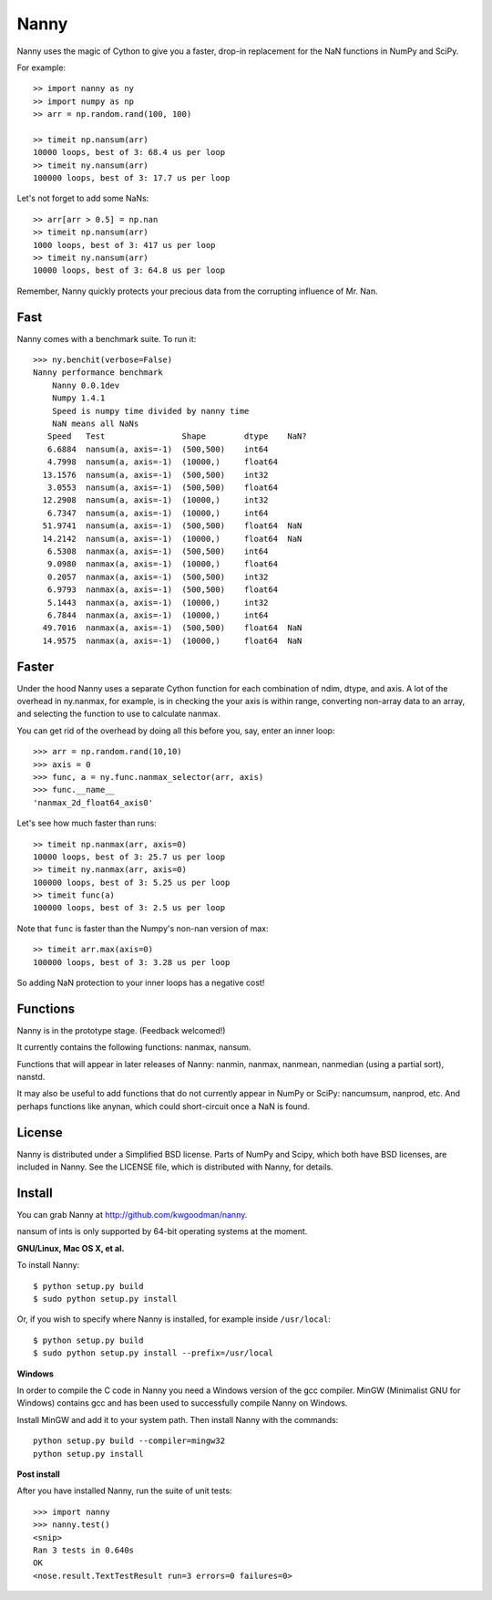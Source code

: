 =====
Nanny
=====

Nanny uses the magic of Cython to give you a faster, drop-in replacement for
the NaN functions in NumPy and SciPy.

For example::

    >> import nanny as ny
    >> import numpy as np
    >> arr = np.random.rand(100, 100)
    
    >> timeit np.nansum(arr)
    10000 loops, best of 3: 68.4 us per loop
    >> timeit ny.nansum(arr)
    100000 loops, best of 3: 17.7 us per loop

Let's not forget to add some NaNs::

    >> arr[arr > 0.5] = np.nan
    >> timeit np.nansum(arr)
    1000 loops, best of 3: 417 us per loop
    >> timeit ny.nansum(arr)
    10000 loops, best of 3: 64.8 us per loop

Remember, Nanny quickly protects your precious data from the corrupting
influence of Mr. Nan.

Fast
====

Nanny comes with a benchmark suite. To run it::
    
    >>> ny.benchit(verbose=False)
    Nanny performance benchmark
        Nanny 0.0.1dev
        Numpy 1.4.1
        Speed is numpy time divided by nanny time
        NaN means all NaNs
       Speed   Test                Shape        dtype    NaN?
       6.6884  nansum(a, axis=-1)  (500,500)    int64  
       4.7998  nansum(a, axis=-1)  (10000,)     float64  
      13.1576  nansum(a, axis=-1)  (500,500)    int32  
       3.0553  nansum(a, axis=-1)  (500,500)    float64  
      12.2908  nansum(a, axis=-1)  (10000,)     int32  
       6.7347  nansum(a, axis=-1)  (10000,)     int64  
      51.9741  nansum(a, axis=-1)  (500,500)    float64  NaN
      14.2142  nansum(a, axis=-1)  (10000,)     float64  NaN
       6.5308  nanmax(a, axis=-1)  (500,500)    int64  
       9.0980  nanmax(a, axis=-1)  (10000,)     float64  
       0.2057  nanmax(a, axis=-1)  (500,500)    int32  
       6.9793  nanmax(a, axis=-1)  (500,500)    float64  
       5.1443  nanmax(a, axis=-1)  (10000,)     int32  
       6.7844  nanmax(a, axis=-1)  (10000,)     int64  
      49.7016  nanmax(a, axis=-1)  (500,500)    float64  NaN
      14.9575  nanmax(a, axis=-1)  (10000,)     float64  NaN

Faster
======

Under the hood Nanny uses a separate Cython function for each combination of
ndim, dtype, and axis. A lot of the overhead in ny.nanmax, for example, is
in checking the your axis is within range, converting non-array data to an
array, and selecting the function to use to calculate nanmax.

You can get rid of the overhead by doing all this before you, say, enter
an inner loop::

    >>> arr = np.random.rand(10,10)
    >>> axis = 0
    >>> func, a = ny.func.nanmax_selector(arr, axis)
    >>> func.__name__
    'nanmax_2d_float64_axis0'

Let's see how much faster than runs::    
    
    >> timeit np.nanmax(arr, axis=0)
    10000 loops, best of 3: 25.7 us per loop
    >> timeit ny.nanmax(arr, axis=0)
    100000 loops, best of 3: 5.25 us per loop
    >> timeit func(a)
    100000 loops, best of 3: 2.5 us per loop

Note that ``func`` is faster than the Numpy's non-nan version of max::
    
    >> timeit arr.max(axis=0)
    100000 loops, best of 3: 3.28 us per loop

So adding NaN protection to your inner loops has a negative cost!           

Functions
=========

Nanny is in the prototype stage. (Feedback welcomed!)

It currently contains the following functions: nanmax, nansum.

Functions that will appear in later releases of Nanny: nanmin, nanmax,
nanmean, nanmedian (using a partial sort), nanstd.

It may also be useful to add functions that do not currently appear in NumPy
or SciPy: nancumsum, nanprod, etc. And perhaps functions like anynan, which
could short-circuit once a NaN is found.

License
=======

Nanny is distributed under a Simplified BSD license. Parts of NumPy and Scipy,
which both have BSD licenses, are included in Nanny. See the LICENSE file,
which is distributed with Nanny, for details.

Install
=======

You can grab Nanny at http://github.com/kwgoodman/nanny.

nansum of ints is only supported by 64-bit operating systems at the moment. 

**GNU/Linux, Mac OS X, et al.**

To install Nanny::

    $ python setup.py build
    $ sudo python setup.py install
    
Or, if you wish to specify where Nanny is installed, for example inside
``/usr/local``::

    $ python setup.py build
    $ sudo python setup.py install --prefix=/usr/local

**Windows**

In order to compile the C code in Nanny you need a Windows version of the gcc
compiler. MinGW (Minimalist GNU for Windows) contains gcc and has been used to successfully compile Nanny on Windows.

Install MinGW and add it to your system path. Then install Nanny with the
commands::

    python setup.py build --compiler=mingw32
    python setup.py install

**Post install**

After you have installed Nanny, run the suite of unit tests::

    >>> import nanny
    >>> nanny.test()
    <snip>
    Ran 3 tests in 0.640s
    OK
    <nose.result.TextTestResult run=3 errors=0 failures=0> 
